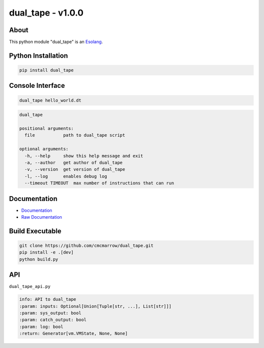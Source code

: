 ##################
dual_tape - v1.0.0
##################

*****
About
*****
This python module "dual_tape" is an `Esolang <https://esolangs.org/wiki/Main_Page>`_.

*******************
Python Installation
*******************
.. code-block:: bash

   pip install dual_tape

*****************
Console Interface
*****************
.. code-block:: bash

   dual_tape hello_world.dt

.. code-block:: text

   dual_tape

   positional arguments:
     file           path to dual_tape script

   optional arguments:
     -h, --help     show this help message and exit
     -a, --author   get author of dual_tape
     -v, --version  get version of dual_tape
     -l, --log      enables debug log
     --timeout TIMEOUT  max number of instructions that can run

*************
Documentation
*************
* `Documentation <https://esolangs.org/wiki/dual_tape>`_
* `Raw Documentation <https://github.com/cmcmarrow/dual_tape/blob/master/DOCUMENTATION.txt>`_

****************
Build Executable
****************
.. code-block:: bash

   git clone https://github.com/cmcmarrow/dual_tape.git
   pip install -e .[dev]
   python build.py

***
API
***
``dual_tape_api.py``

.. code-block:: text

   info: API to dual_tape
   :param: inputs: Optional[Union[Tuple[str, ...], List[str]]]
   :param: sys_output: bool
   :param: catch_output: bool
   :param: log: bool
   :return: Generator[vm.VMState, None, None]
